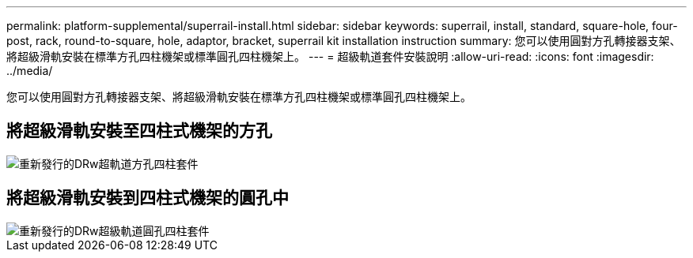 ---
permalink: platform-supplemental/superrail-install.html 
sidebar: sidebar 
keywords: superrail, install, standard, square-hole, four-post, rack, round-to-square, hole, adaptor, bracket, superrail kit installation instruction 
summary: 您可以使用圓對方孔轉接器支架、將超級滑軌安裝在標準方孔四柱機架或標準圓孔四柱機架上。 
---
= 超級軌道套件安裝說明
:allow-uri-read: 
:icons: font
:imagesdir: ../media/


[role="lead"]
您可以使用圓對方孔轉接器支架、將超級滑軌安裝在標準方孔四柱機架或標準圓孔四柱機架上。



== 將超級滑軌安裝至四柱式機架的方孔

image::../media/drw_superrail_square_hole_four_post_kit_re_release.png[重新發行的DRw超軌道方孔四柱套件]



== 將超級滑軌安裝到四柱式機架的圓孔中

image::../media/drw_superrail_round_hole_four_post_kit_re_release.png[重新發行的DRw超級軌道圓孔四柱套件]
